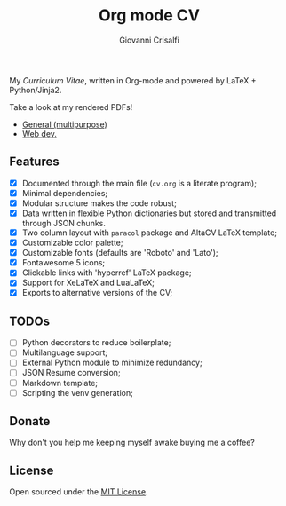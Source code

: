#+title: Org mode CV
#+author: Giovanni Crisalfi

My /Curriculum Vitae/, written in Org-mode and powered by LaTeX + Python/Jinja2.

Take a look at my rendered PDFs!
- [[./cv.pdf][General (multipurpose)]]
- [[./cv-web.pdf][Web dev.]]

** Features
- [X] Documented through the main file (=cv.org= is a literate program);
- [X] Minimal dependencies;
- [X] Modular structure makes the code robust;
- [X] Data written in flexible Python dictionaries but stored and transmitted through JSON chunks.
- [X] Two column layout with =paracol= package and AltaCV LaTeX template;
- [X] Customizable color palette;
- [X] Customizable fonts (defaults are 'Roboto' and 'Lato');
- [X] Fontawesome 5 icons;
- [X] Clickable links with 'hyperref' LaTeX package;
- [X] Support for XeLaTeX and LuaLaTeX;
- [X] Exports to alternative versions of the CV;

** TODOs
- [ ] Python decorators to reduce boilerplate;
- [ ] Multilanguage support;
- [ ] External Python module to minimize redundancy;
- [ ] JSON Resume conversion;
- [ ] Markdown template;
- [ ] Scripting the venv generation;

** Donate
Why don't you help me keeping myself awake buying me a coffee?

[[https://ko-fi.com/V7V425BFU][https://ko-fi.com/img/githubbutton_sm.svg]]

** License
Open sourced under the [[./LICENSE][MIT License]].
